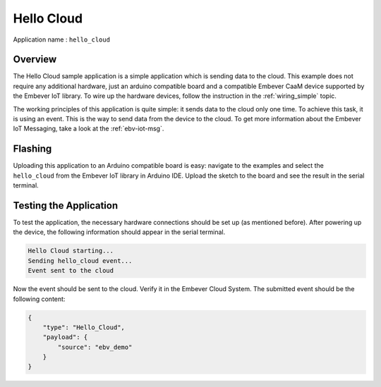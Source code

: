 Hello Cloud
=============

| Application name : ``hello_cloud``

Overview
**********

The Hello Cloud sample application is a simple application which is sending data to the cloud.
This example does not require any additional hardware, just an arduino compatible board
and a compatible Embever CaaM device supported by the Embever IoT library.
To wire up the hardware devices,
follow the instruction in the :ref:`wiring_simple` topic.

The working principles of this application is quite simple: it sends data to the cloud only one time.
To achieve this task, it is using an event. This is the way to send data from the device to the cloud. To get
more information about the Embever IoT Messaging, take a look at the :ref:`ebv-iot-msg`.

Flashing
***********

Uploading this application to an Arduino compatible board is easy: navigate to the examples and  select the ``hello_cloud`` from
the Embever IoT library in Arduino IDE. Upload the sketch to the board and see the result in the serial terminal.

Testing the Application
**************************

To test the application, the necessary hardware connections should be set up (as mentioned before). After powering up the device, the
following information should appear in the serial terminal.

.. code-block:: none

    Hello Cloud starting...
    Sending hello_cloud event...
    Event sent to the cloud

Now the event should be sent to the cloud. Verify it in the Embever Cloud System.
The submitted event should be the following content:

.. code-block:: JSON

    {
        "type": "Hello_Cloud",
        "payload": {
            "source": "ebv_demo"
        }
    }

..
    we might need to add some info about the Cloud System